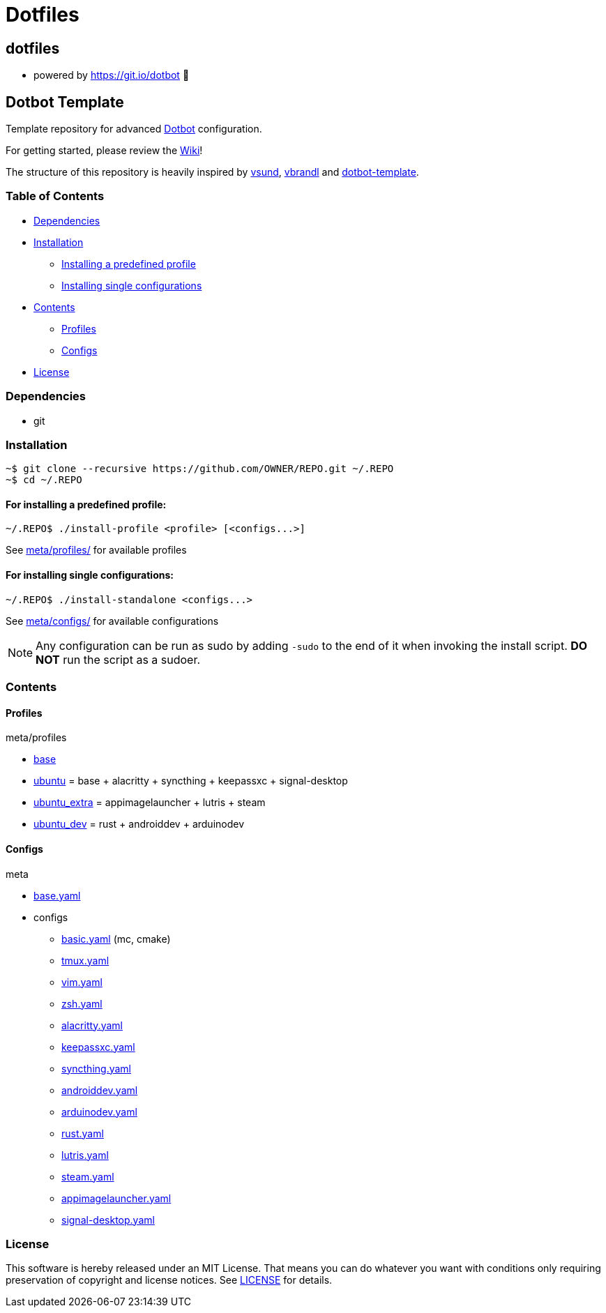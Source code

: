 
= Dotfiles

:toc:

== dotfiles
 • powered by https://git.io/dotbot 💾

== Dotbot Template
Template repository for advanced https://github.com/anishathalye/dotbot[Dotbot] configuration.

For getting started, please review the https://github.com/ecarlson94/dotbot-template/wiki[Wiki]!

The structure of this repository is heavily inspired by 
https://github.com/vsund/dotfiles[vsund], https://github.com/vbrandl/dotfiles[vbrandl] 
and https://github.com/ecarlson94/dotbot-template[dotbot-template].

=== Table of Contents

- <<dependencies, Dependencies>>
- <<installation, Installation>>
    * <<install-profile, Installing a predefined profile>>

    * <<install-standalone, Installing single configurations>>

- <<contents, Contents>>

    * <<contents-profiles, Profiles>>

    * <<contents-configs, Configs>>

- <<license, License>>


[#dependencies]
=== Dependencies
- git

[#instalation]
=== Installation

[source,bash]
--

~$ git clone --recursive https://github.com/OWNER/REPO.git ~/.REPO
~$ cd ~/.REPO

--

[#install-profile]
==== For installing a predefined profile:

[source,bash]
--

~/.REPO$ ./install-profile <profile> [<configs...>]

--

See link:./meta/profiles[meta/profiles/] for available profiles

[#install-standalone]
==== For installing single configurations:

[source,bash]
--

~/.REPO$ ./install-standalone <configs...>

--

See link:./meta/configs[meta/configs/] for available configurations

NOTE: Any configuration can be run as sudo by adding `-sudo` to the end of it when invoking the install script.
*DO NOT* run the script as a sudoer.

[contents]
=== Contents

[#contents-profiles]
==== Profiles

meta/profiles

- link:./meta/profiles/base[base]

- link:./meta/profiles/ubuntu[ubuntu] = base + alacritty + syncthing + keepassxc + signal-desktop

- link:./meta/profiles/ubuntu_extra[ubuntu_extra] = appimagelauncher + lutris + steam

- link:./meta/profiles/ubuntu_dev[ubuntu_dev] = rust + androiddev + arduinodev

[#contents-configs]
==== Configs

meta

- link:./meta/base.yaml[base.yaml]

- configs

    * link:./meta/configs/basic.yaml[basic.yaml] (mc, cmake)

    * link:./meta/configs/tmux.yaml[tmux.yaml]

    * link:./meta/configs/vim.yaml[vim.yaml]

    * link:./meta/configs/zsh.yaml[zsh.yaml]

    * link:./meta/configs/alacritty.yaml[alacritty.yaml]

    * link:./meta/configs/keepassxc.yaml[keepassxc.yaml]

    * link:./meta/configs/syncthing.yaml[syncthing.yaml]

    * link:./meta/configs/androiddev.yaml[androiddev.yaml]

    * link:./meta/configs/arduinodev.yaml[arduinodev.yaml]

    * link:./meta/configs/rust.yaml[rust.yaml]

    * link:./meta/configs/lutris.yaml[lutris.yaml]

    * link:./meta/configs/steam.yaml[steam.yaml]

    * link:./meta/configs/appimagelauncher.yaml[appimagelauncher.yaml]

    * link:./meta/configs/signal-desktop.yaml[signal-desktop.yaml]


[#license]
=== License
This software is hereby released under an MIT License. That means you can do whatever you want with conditions only requiring preservation of copyright and license notices.
See link:./LICENSE[LICENSE] for details.
